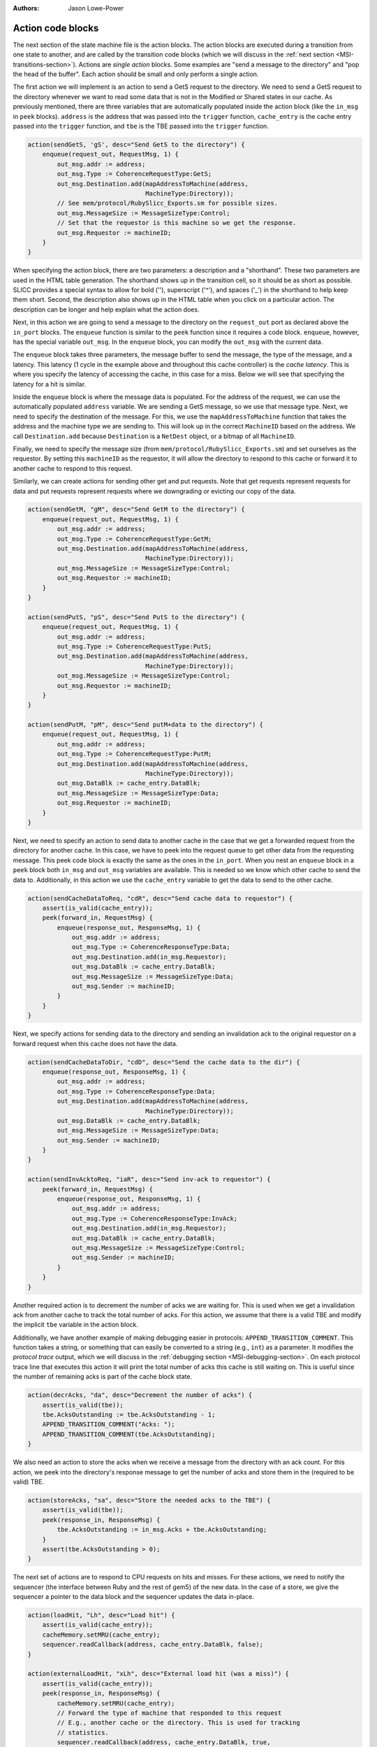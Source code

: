 :authors: Jason Lowe-Power

.. _MSI-actions-section:

------------------------------------------
Action code blocks
------------------------------------------

The next section of the state machine file is the action blocks.
The action blocks are executed during a transition from one state to another, and are called by the transition code blocks (which we will discuss in the :ref:`next section <MSI-transitions-section>`).
Actions are *single action* blocks.
Some examples are "send a message to the directory" and "pop the head of the buffer".
Each action should be small and only perform a single action.

The first action we will implement is an action to send a GetS request to the directory.
We need to send a GetS request to the directory whenever we want to read some data that is not in the Modified or Shared states in our cache.
As previously mentioned, there are three variables that are automatically populated inside the action block (like the ``in_msg`` in ``peek`` blocks).
``address`` is the address that was passed into the ``trigger`` function, ``cache_entry`` is the cache entry passed into the ``trigger`` function, and ``tbe`` is the TBE passed into the ``trigger`` function.


.. code-block:: c++

    action(sendGetS, 'gS', desc="Send GetS to the directory") {
        enqueue(request_out, RequestMsg, 1) {
            out_msg.addr := address;
            out_msg.Type := CoherenceRequestType:GetS;
            out_msg.Destination.add(mapAddressToMachine(address,
                                    MachineType:Directory));
            // See mem/protocol/RubySlicc_Exports.sm for possible sizes.
            out_msg.MessageSize := MessageSizeType:Control;
            // Set that the requestor is this machine so we get the response.
            out_msg.Requestor := machineID;
        }
    }

When specifying the action block, there are two parameters: a description and a "shorthand".
These two parameters are used in the HTML table generation.
The shorthand shows up in the transition cell, so it should be as short as possible.
SLICC provides a special syntax to allow for bold ('\'), superscript ('^'), and spaces ('_') in the shorthand to help keep them short.
Second, the description also shows up in the HTML table when you click on a particular action.
The description can be longer and help explain what the action does.

Next, in this action we are going to send a message to the directory on the ``request_out`` port as declared above the ``in_port`` blocks.
The ``enqueue`` function is similar to the ``peek`` function since it requires a code block.
``enqueue``, however, has the special variable ``out_msg``.
In the ``enqueue`` block, you can modify the ``out_msg`` with the current data.

The ``enqueue`` block takes three parameters, the message buffer to send the message, the type of the message, and a latency.
This latency (1 cycle in the example above and throughout this cache controller) is the *cache latency*.
This is where you specify the latency of accessing the cache, in this case for a miss.
Below we will see that specifying the latency for a hit is similar.

Inside the ``enqueue`` block is where the message data is populated.
For the address of the request, we can use the automatically populated ``address`` variable.
We are sending a GetS message, so we use that message type.
Next, we need to specify the destination of the message.
For this, we use the ``mapAddressToMachine`` function that takes the address and the machine type we are sending to.
This will look up in the correct ``MachineID`` based on the address.
We call ``Destination.add`` because ``Destination`` is a ``NetDest`` object, or a bitmap of all ``MachineID``.

Finally, we need to specify the message size (from ``mem/protocol/RubySlicc_Exports.sm``) and set ourselves as the requestor.
By setting this ``machineID`` as the requestor, it will allow the directory to respond to this cache or forward it to another cache to respond to this request.

Similarly, we can create actions for sending other get and put requests.  Note that get requests represent requests for data and put requests represent requests where we downgrading or evicting our copy of the data.

.. code-block:: c++

    action(sendGetM, "gM", desc="Send GetM to the directory") {
        enqueue(request_out, RequestMsg, 1) {
            out_msg.addr := address;
            out_msg.Type := CoherenceRequestType:GetM;
            out_msg.Destination.add(mapAddressToMachine(address,
                                    MachineType:Directory));
            out_msg.MessageSize := MessageSizeType:Control;
            out_msg.Requestor := machineID;
        }
    }

    action(sendPutS, "pS", desc="Send PutS to the directory") {
        enqueue(request_out, RequestMsg, 1) {
            out_msg.addr := address;
            out_msg.Type := CoherenceRequestType:PutS;
            out_msg.Destination.add(mapAddressToMachine(address,
                                    MachineType:Directory));
            out_msg.MessageSize := MessageSizeType:Control;
            out_msg.Requestor := machineID;
        }
    }

    action(sendPutM, "pM", desc="Send putM+data to the directory") {
        enqueue(request_out, RequestMsg, 1) {
            out_msg.addr := address;
            out_msg.Type := CoherenceRequestType:PutM;
            out_msg.Destination.add(mapAddressToMachine(address,
                                    MachineType:Directory));
            out_msg.DataBlk := cache_entry.DataBlk;
            out_msg.MessageSize := MessageSizeType:Data;
            out_msg.Requestor := machineID;
        }
    }


Next, we need to specify an action to send data to another cache in the case that we get a forwarded request from the directory for another cache.
In this case, we have to peek into the request queue to get other data from the requesting message.
This peek code block is exactly the same as the ones in the ``in_port``.
When you nest an ``enqueue`` block in a ``peek`` block both ``in_msg`` and ``out_msg`` variables are available.
This is needed so we know which other cache to send the data to.
Additionally, in this action we use the ``cache_entry`` variable to get the data to send to the other cache.

.. code-block:: c++

    action(sendCacheDataToReq, "cdR", desc="Send cache data to requestor") {
        assert(is_valid(cache_entry));
        peek(forward_in, RequestMsg) {
            enqueue(response_out, ResponseMsg, 1) {
                out_msg.addr := address;
                out_msg.Type := CoherenceResponseType:Data;
                out_msg.Destination.add(in_msg.Requestor);
                out_msg.DataBlk := cache_entry.DataBlk;
                out_msg.MessageSize := MessageSizeType:Data;
                out_msg.Sender := machineID;
            }
        }
    }


Next, we specify actions for sending data to the directory and sending an invalidation ack to the original requestor on a forward request when this cache does not have the data.

.. code-block:: c++

    action(sendCacheDataToDir, "cdD", desc="Send the cache data to the dir") {
        enqueue(response_out, ResponseMsg, 1) {
            out_msg.addr := address;
            out_msg.Type := CoherenceResponseType:Data;
            out_msg.Destination.add(mapAddressToMachine(address,
                                    MachineType:Directory));
            out_msg.DataBlk := cache_entry.DataBlk;
            out_msg.MessageSize := MessageSizeType:Data;
            out_msg.Sender := machineID;
        }
    }

    action(sendInvAcktoReq, "iaR", desc="Send inv-ack to requestor") {
        peek(forward_in, RequestMsg) {
            enqueue(response_out, ResponseMsg, 1) {
                out_msg.addr := address;
                out_msg.Type := CoherenceResponseType:InvAck;
                out_msg.Destination.add(in_msg.Requestor);
                out_msg.DataBlk := cache_entry.DataBlk;
                out_msg.MessageSize := MessageSizeType:Control;
                out_msg.Sender := machineID;
            }
        }
    }


Another required action is to decrement the number of acks we are waiting for.
This is used when we get a invalidation ack from another cache to track the total number of acks.
For this action, we assume that there is a valid TBE and modify the implicit ``tbe`` variable in the action block.

Additionally, we have another example of making debugging easier in protocols: ``APPEND_TRANSITION_COMMENT``.
This function takes a string, or something that can easily be converted to a string (e.g., ``int``) as a parameter.
It modifies the *protocol trace* output, which we will discuss in the :ref:`debugging section <MSI-debugging-section>`.
On each protocol trace line that executes this action it will print the total number of acks this cache is still waiting on.
This is useful since the number of remaining acks is part of the cache block state.

.. code-block:: c++

    action(decrAcks, "da", desc="Decrement the number of acks") {
        assert(is_valid(tbe));
        tbe.AcksOutstanding := tbe.AcksOutstanding - 1;
        APPEND_TRANSITION_COMMENT("Acks: ");
        APPEND_TRANSITION_COMMENT(tbe.AcksOutstanding);
    }


We also need an action to store the acks when we receive a message from the directory with an ack count.
For this action, we peek into the directory's response message to get the number of acks and store them in the (required to be valid) TBE.

.. code-block:: c++

    action(storeAcks, "sa", desc="Store the needed acks to the TBE") {
        assert(is_valid(tbe));
        peek(response_in, ResponseMsg) {
            tbe.AcksOutstanding := in_msg.Acks + tbe.AcksOutstanding;
        }
        assert(tbe.AcksOutstanding > 0);
    }


The next set of actions are to respond to CPU requests on hits and misses.
For these actions, we need to notify the sequencer (the interface between Ruby and the rest of gem5) of the new data.
In the case of a store, we give the sequencer a pointer to the data block and the sequencer updates the data in-place.

.. code-block:: c++

    action(loadHit, "Lh", desc="Load hit") {
        assert(is_valid(cache_entry));
        cacheMemory.setMRU(cache_entry);
        sequencer.readCallback(address, cache_entry.DataBlk, false);
    }

    action(externalLoadHit, "xLh", desc="External load hit (was a miss)") {
        assert(is_valid(cache_entry));
        peek(response_in, ResponseMsg) {
            cacheMemory.setMRU(cache_entry);
            // Forward the type of machine that responded to this request
            // E.g., another cache or the directory. This is used for tracking
            // statistics.
            sequencer.readCallback(address, cache_entry.DataBlk, true,
                                   machineIDToMachineType(in_msg.Sender));
        }
    }

    action(storeHit, "Sh", desc="Store hit") {
        assert(is_valid(cache_entry));
        cacheMemory.setMRU(cache_entry);
        // The same as the read callback above.
        sequencer.writeCallback(address, cache_entry.DataBlk, false);
    }

    action(externalStoreHit, "xSh", desc="External store hit (was a miss)") {
        assert(is_valid(cache_entry));
        peek(response_in, ResponseMsg) {
            cacheMemory.setMRU(cache_entry);
            sequencer.writeCallback(address, cache_entry.DataBlk, true,
                                   // Note: this could be the last ack.
                                   machineIDToMachineType(in_msg.Sender));
        }
    }

    action(forwardEviction, "e", desc="sends eviction notification to CPU") {
        if (send_evictions) {
            sequencer.evictionCallback(address);
        }
    }


In each of these actions, it is vital that we call ``setMRU`` on the cache entry.
The ``setMRU`` function is what allows the replacement policy to know which blocks are most recently accessed.
If you leave out the ``setMRU`` call, the replacement policy will not operate correctly!

On loads and stores, we call the ``read/writeCallback`` function on the ``sequencer``.
This notifies the sequencer of the new data or allows it to write the data into the data block.
These functions take four parameters (the last parameter is optional): address, data block, a boolean for if the original request was a miss, and finally, an optional ``MachineType``.
The final optional parameter is used for tracking statistics on where the data for the request was found.
It allows you to track whether the data comes from cache-to-cache transfers or from memory.

Finally, we also have an action to forward evictions to the CPU.
This is required for gem5's out-of-order models to squash speculative loads if the cache block is evicted before the load is committed.
We use the parameter specified at the top of the state machine file to check if this is needed or not.

Next, we have a set of cache management actions that allocate and free cache entries and TBEs.
To create a new cache entry, we must have space in the ``CacheMemory`` object.
Then, we can call the ``allocate`` function.
This allocate function doesn't actually allocate the host memory for the cache entry since this controller specialized the ``Entry`` type, which is why we need to pass a ``new Entry`` to the ``allocate`` function.

Additionally, in these actions we call ``set_cache_entry``, ``unset_cache_entry``, and similar functions for the TBE.
These set and unset the implicit variables that were passed in via the ``trigger`` function.
For instance, when allocating a new cache block, we call ``set_cache_entry`` and in all actions proceeding ``allocateCacheBlock`` the ``cache_entry`` variable will be valid.

There is also an action that copies the data from the cache data block to the TBE.
This allows us to keep the data around even after removing the cache block until we are sure that this cache no longer are responsible for the data.

.. code-block:: c++

    action(allocateCacheBlock, "a", desc="Allocate a cache block") {
        assert(is_invalid(cache_entry));
        assert(cacheMemory.cacheAvail(address));
        set_cache_entry(cacheMemory.allocate(address, new Entry));
    }

    action(deallocateCacheBlock, "d", desc="Deallocate a cache block") {
        assert(is_valid(cache_entry));
        cacheMemory.deallocate(address);
        // clear the cache_entry variable (now it's invalid)
        unset_cache_entry();
    }

    action(writeDataToCache, "wd", desc="Write data to the cache") {
        peek(response_in, ResponseMsg) {
            assert(is_valid(cache_entry));
            cache_entry.DataBlk := in_msg.DataBlk;
        }
    }

    action(allocateTBE, "aT", desc="Allocate TBE") {
        assert(is_invalid(tbe));
        TBEs.allocate(address);
        // this updates the tbe variable for other actions
        set_tbe(TBEs[address]);
    }

    action(deallocateTBE, "dT", desc="Deallocate TBE") {
        assert(is_valid(tbe));
        TBEs.deallocate(address);
        // this makes the tbe variable invalid
        unset_tbe();
    }

    action(copyDataFromCacheToTBE, "Dct", desc="Copy data from cache to TBE") {
        assert(is_valid(cache_entry));
        assert(is_valid(tbe));
        tbe.DataBlk := cache_entry.DataBlk;
    }


The next set of actions are for managing the message buffers.
We need to add actions to pop the head message off of the buffers after the message has been satisfied.
The ``dequeue`` function takes a single parameter, a time for the dequeue to take place.
Delaying the dequeue for a cycle prevents the ``in_port`` logic from consuming another message from the same message buffer in a single cycle.

.. code-block:: c++

    action(popMandatoryQueue, "pQ", desc="Pop the mandatory queue") {
        mandatory_in.dequeue(clockEdge());
    }

    action(popResponseQueue, "pR", desc="Pop the response queue") {
        response_in.dequeue(clockEdge());
    }

    action(popForwardQueue, "pF", desc="Pop the forward queue") {
        forward_in.dequeue(clockEdge());
    }


Finally, the last action is a stall.
Below, we are using a "z_stall", which is the simplest kind of stall in SLICC.
By leaving the action blank, it generates a "protocol stall" in the ``in_port`` logic which stalls all messages from being processed in the current message buffer and all lower priority message buffer.
Protocols using "z_stall" are usually simpler, but lower performance since a stall on a high priority buffer can stall many requests that may not need to be stalled.

.. code-block:: c++

    action(stall, "z", desc="Stall the incoming request") {
        // z_stall
    }

There are two other ways to deal with messages that cannot currently be processed that can improve the performance of protocols.
(Note: We will not be using these more complicated techniques in this simple example protocol.)
The first is ``recycle``.
The message buffers have a ``recycle`` function that moves the request on the head of the queue to the tail.
This allows other requests in the buffer or requests in other buffers to be processed immediately.
``recycle`` actions often improve the performance of protocols significantly.

However, ``recycle`` is not very realistic when compared to real implementations of cache coherence.
For a more realistic high-performance solution to stalling messages, Ruby provides the ``stall_and_wait`` function on message buffers.
This function takes the head request and moves it into a separate structure tagged by an address.
The address is user-specified, but is usually the request's address.
Later, when the blocked request can be handled, there is another function ``wakeUpBuffers(address)`` which will wake up all requests stalled on ``address`` and ``wakeUpAllBuffers()`` that wakes up all of the stalled requests.
When a request is "woken up" it is placed back into the message buffer to be subsequently processed.
